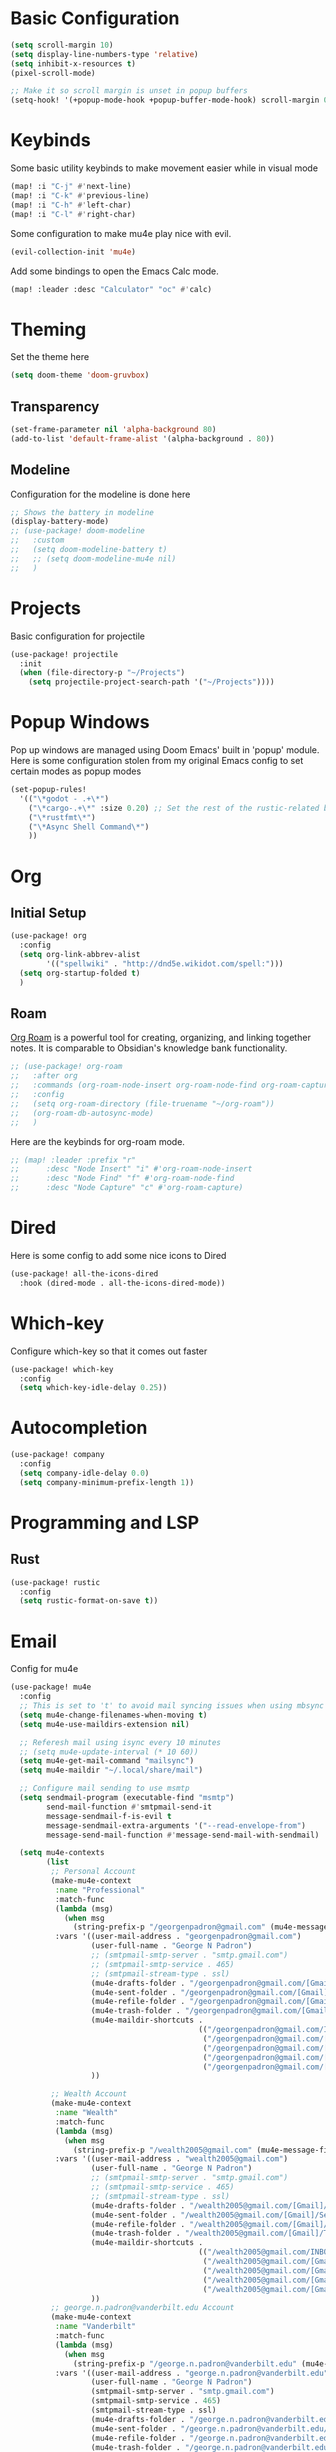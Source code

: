 #+title My Doom Configuration

* Basic Configuration
#+begin_src emacs-lisp :tangle yes
(setq scroll-margin 10)
(setq display-line-numbers-type 'relative)
(setq inhibit-x-resources t)
(pixel-scroll-mode)

;; Make it so scroll margin is unset in popup buffers
(setq-hook! '(+popup-mode-hook +popup-buffer-mode-hook) scroll-margin 0)
#+end_src
* Keybinds
Some basic utility keybinds to make movement easier while in visual mode
#+begin_src emacs-lisp :tangle yes
(map! :i "C-j" #'next-line)
(map! :i "C-k" #'previous-line)
(map! :i "C-h" #'left-char)
(map! :i "C-l" #'right-char)
#+end_src

Some configuration to make mu4e play nice with evil.
#+begin_src emacs-lisp :tangle yes
(evil-collection-init 'mu4e)
#+end_src

Add some bindings to open the Emacs Calc mode.
#+begin_src emacs-lisp :tangle yes
(map! :leader :desc "Calculator" "oc" #'calc)
#+end_src

* Theming
Set the theme here
#+begin_src emacs-lisp :tangle yes
(setq doom-theme 'doom-gruvbox)
#+end_src
** Transparency
#+begin_src emacs-lisp :tangle yes
(set-frame-parameter nil 'alpha-background 80)
(add-to-list 'default-frame-alist '(alpha-background . 80))
#+end_src
** Modeline
Configuration for the modeline is done here
#+begin_src emacs-lisp :tangle yes
;; Shows the battery in modeline
(display-battery-mode)
;; (use-package! doom-modeline
;;   :custom
;;   (setq doom-modeline-battery t)
;;   ;; (setq doom-modeline-mu4e nil)
;;   )
#+end_src

* Projects
Basic configuration for projectile
#+begin_src emacs-lisp :tangle yes
(use-package! projectile
  :init
  (when (file-directory-p "~/Projects")
    (setq projectile-project-search-path '("~/Projects"))))
#+end_src
* Popup Windows
Pop up windows are managed using Doom Emacs' built in 'popup' module. Here is some configuration stolen from my original Emacs config to set certain modes as popup modes
#+begin_src emacs-lisp :tangle yes
(set-popup-rules!
  '(("\*godot - .+\*")
    ("\*cargo-.+\*" :size 0.20) ;; Set the rest of the rustic-related buffers
    ("\*rustfmt\*")
    ("\*Async Shell Command\*")
    ))
#+end_src
* Org
** Initial Setup
#+begin_src emacs-lisp :tangle yes
(use-package! org
  :config
  (setq org-link-abbrev-alist
        '(("spellwiki" . "http://dnd5e.wikidot.com/spell:")))
  (setq org-startup-folded t)
  )
#+end_src
** Roam
[[id:60048b23-b4ec-453a-bf7e-45c7ed1b6ba5][Org Roam]] is a powerful tool for creating, organizing, and linking together notes. It is comparable to Obsidian's knowledge bank functionality.
#+begin_src emacs-lisp :tangle yes
  ;; (use-package! org-roam
  ;;   :after org
  ;;   :commands (org-roam-node-insert org-roam-node-find org-roam-capture)
  ;;   :config
  ;;   (setq org-roam-directory (file-truename "~/org-roam"))
  ;;   (org-roam-db-autosync-mode)
  ;;   )
#+end_src

Here are the keybinds for org-roam mode.
#+begin_src emacs-lisp :tangle yes
;; (map! :leader :prefix "r"
;;      :desc "Node Insert" "i" #'org-roam-node-insert
;;      :desc "Node Find" "f" #'org-roam-node-find
;;      :desc "Node Capture" "c" #'org-roam-capture)

#+end_src
* Dired
Here is some config to add some nice icons to Dired
#+begin_src emacs-lisp :tangle yes
(use-package! all-the-icons-dired
  :hook (dired-mode . all-the-icons-dired-mode))
#+end_src

* Which-key
Configure which-key so that it comes out faster
#+begin_src emacs-lisp :tangle yes
(use-package! which-key
  :config
  (setq which-key-idle-delay 0.25))
#+end_src
* Autocompletion
#+begin_src emacs-lisp :tangle yes
(use-package! company
  :config
  (setq company-idle-delay 0.0)
  (setq company-minimum-prefix-length 1))
#+end_src
* Programming and LSP
** Rust
#+begin_src emacs-lisp :tangle yes
(use-package! rustic
  :config
  (setq rustic-format-on-save t))
#+end_src

* Email
Config for mu4e
#+begin_src emacs-lisp :tangle yes
(use-package! mu4e
  :config
  ;; This is set to 't' to avoid mail syncing issues when using mbsync
  (setq mu4e-change-filenames-when-moving t)
  (setq mu4e-use-maildirs-extension nil)

  ;; Referesh mail using isync every 10 minutes
  ;; (setq mu4e-update-interval (* 10 60))
  (setq mu4e-get-mail-command "mailsync")
  (setq mu4e-maildir "~/.local/share/mail")

  ;; Configure mail sending to use msmtp
  (setq sendmail-program (executable-find "msmtp")
        send-mail-function #'smtpmail-send-it
        message-sendmail-f-is-evil t
        message-sendmail-extra-arguments '("--read-envelope-from")
        message-send-mail-function #'message-send-mail-with-sendmail)

  (setq mu4e-contexts
        (list
         ;; Personal Account
         (make-mu4e-context
          :name "Professional"
          :match-func
          (lambda (msg)
            (when msg
              (string-prefix-p "/georgenpadron@gmail.com" (mu4e-message-field msg :maildir))))
          :vars '((user-mail-address . "georgenpadron@gmail.com")
                  (user-full-name . "George N Padron")
                  ;; (smtpmail-smtp-server . "smtp.gmail.com")
                  ;; (smtpmail-smtp-service . 465)
                  ;; (smtpmail-stream-type . ssl)
                  (mu4e-drafts-folder . "/georgenpadron@gmail.com/[Gmail]/Drafts")
                  (mu4e-sent-folder . "/georgenpadron@gmail.com/[Gmail]/Sent")
                  (mu4e-refile-folder . "/georgenpadron@gmail.com/[Gmail]/All Mail")
                  (mu4e-trash-folder . "/georgenpadron@gmail.com/[Gmail]/Trash")
                  (mu4e-maildir-shortcuts .
                                          (("/georgenpadron@gmail.com/INBOX" . ?i)
                                           ("/georgenpadron@gmail.com/[Gmail]/Sent Mail" . ?s)
                                           ("/georgenpadron@gmail.com/[Gmail]/Trash" . ?t)
                                           ("/georgenpadron@gmail.com/[Gmail]/Drafts" . ?d)
                                           ("/georgenpadron@gmail.com/[Gmail]/All Mail" . ?a)))
                  ))

         ;; Wealth Account
         (make-mu4e-context
          :name "Wealth"
          :match-func
          (lambda (msg)
            (when msg
              (string-prefix-p "/wealth2005@gmail.com" (mu4e-message-field msg :maildir))))
          :vars '((user-mail-address . "wealth2005@gmail.com")
                  (user-full-name . "George N Padron")
                  ;; (smtpmail-smtp-server . "smtp.gmail.com")
                  ;; (smtpmail-smtp-service . 465)
                  ;; (smtpmail-stream-type . ssl)
                  (mu4e-drafts-folder . "/wealth2005@gmail.com/[Gmail]/Drafts")
                  (mu4e-sent-folder . "/wealth2005@gmail.com/[Gmail]/Sent Mail")
                  (mu4e-refile-folder . "/wealth2005@gmail.com/[Gmail]/All Mail")
                  (mu4e-trash-folder . "/wealth2005@gmail.com/[Gmail]/Trash")
                  (mu4e-maildir-shortcuts .
                                          (("/wealth2005@gmail.com/INBOX" . ?i)
                                           ("/wealth2005@gmail.com/[Gmail]/Sent Mail" . ?s)
                                           ("/wealth2005@gmail.com/[Gmail]/Trash" . ?t)
                                           ("/wealth2005@gmail.com/[Gmail]/Drafts" . ?d)
                                           ("/wealth2005@gmail.com/[Gmail]/All Mail" . ?a)))
                  ))
         ;; george.n.padron@vanderbilt.edu Account
         (make-mu4e-context
          :name "Vanderbilt"
          :match-func
          (lambda (msg)
            (when msg
              (string-prefix-p "/george.n.padron@vanderbilt.edu" (mu4e-message-field msg :maildir))))
          :vars '((user-mail-address . "george.n.padron@vanderbilt.edu")
                  (user-full-name . "George N Padron")
                  (smtpmail-smtp-server . "smtp.gmail.com")
                  (smtpmail-smtp-service . 465)
                  (smtpmail-stream-type . ssl)
                  (mu4e-drafts-folder . "/george.n.padron@vanderbilt.edu/[Gmail]/Drafts")
                  (mu4e-sent-folder . "/george.n.padron@vanderbilt.edu/[Gmail]/Sent Mail")
                  (mu4e-refile-folder . "/george.n.padron@vanderbilt.edu/[Gmail]/All Mail")
                  (mu4e-trash-folder . "/george.n.padron@vanderbilt.edu/[Gmail]/Trash")
                  (mu4e-maildir-shortcuts .
                                          (("/george.n.padron@vanderbilt.edu/INBOX" . ?i)
                                           ("/george.n.padron@vanderbilt.edu/[Gmail]/Sent Mail" . ?s)
                                           ("/george.n.padron@vanderbilt.edu/[Gmail]/Trash" . ?t)
                                           ("/george.n.padron@vanderbilt.edu/[Gmail]/Drafts" . ?d)
                                           ("/george.n.padron@vanderbilt.edu/[Gmail]/All Mail" . ?a)))
                  ))
         ))
  )
#+end_src
* Utility Functions
** Arch Linux
Automatically update all programs with 'Yay -Syu'
#+begin_src emacs-lisp :tangle yes
  (defun yay-update ()
    "Run the Yay shell command to automatically update the system on arch"
    (interactive)
    (with-editor-async-shell-command "yay -Syu"))

(map! :leader :desc "Update System" "C-u" #'yay-update)
#+end_src
* Spotify
This is kind of a gimmick. I don't know if I'm going to be keeping this as it currently is.
#+begin_src emacs-lisp :tangle yes
(use-package! smudge
  :commands (smudge-command-map)
  ;; Store our passwords securely in "pass".
  :config (setq smudge-oauth2-client-secret (password-store-get "spotify/client-secret"))
  (setq smudge-oauth2-client-id (password-store-get "spotify/client-id"))
  ;; Set the default device to be Spotifyd
  (setq smudge-selected-device-id "ab40c540246d409abe2555e7cf1622992992ea60")
  )
#+end_src

We create a convenient hydra in order to bind all of the functionality of this package in a common UI
#+begin_src emacs-lisp :tangle yes
(defhydra hydra-spotify (:hint nil)
  "
  ^Search^                  ^Control^               ^Manage^
  ^^^^^^^^-----------------------------------------------------------------
  _t_: Track               _SPC_: Play/Pause        _+_: Volume up
  _m_: My Playlists        _n_  : Next Track        _-_: Volume down
  _f_: Featured Playlists  _p_  : Previous Track    _x_: Mute
  _u_: User Playlists      _r_  : Repeat            _d_: Device
  ^^                       _s_  : Shuffle           _q_: Quit
  "
  ("t" smudge-track-search :exit t)
  ("m" smudge-my-playlists :exit t)
  ("f" smudge-featured-playlists :exit t)
  ("u" smudge-user-playlists :exit t)
  ("SPC" smudge-controller-toggle-play :exit nil)
  ("n" smudge-controller-next-track :exit nil)
  ("p" smudge-controller-previous-track :exit nil)
  ("r" smudge-controller-toggle-repeat :exit nil)
  ("s" smudge-controller-toggle-shuffle :exit nil)
  ("+" smudge-controller-volume-up :exit nil)
  ("-" smudge-controller-volume-down :exit nil)
  ("x" smudge-controller-volume-mute-unmute :exit nil)
  ("d" smudge-select-device :exit nil)
  ("q" quit-window "quit" :color blue))
(map! :leader :desc "Spotify" "os" #'hydra-spotify/body)

#+end_src
